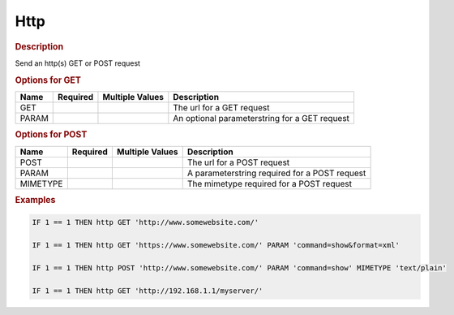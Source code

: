 .. |yes| image:: ../../images/yes.png
.. |no| image:: ../../images/no.png

.. role:: underline
   :class: underline

Http
========
.. versionadded:: 8.1.1

.. rubric:: Description

Send an http(s) GET or POST request

.. rubric:: Options for GET

+----------+------------------+---------------------+-----------------------------------------------+
| **Name** | **Required**     | **Multiple Values** | **Description**                               |
+----------+------------------+---------------------+-----------------------------------------------+
| GET      | |yes|            | |no|                | The url for a GET request                     |
+----------+------------------+---------------------+-----------------------------------------------+
| PARAM    | |no|             | |no|                | An optional parameterstring for a GET request |
+----------+------------------+---------------------+-----------------------------------------------+

.. rubric:: Options for POST

+----------+------------------+---------------------+-----------------------------------------------+
| **Name** | **Required**     | **Multiple Values** | **Description**                               |
+----------+------------------+---------------------+-----------------------------------------------+
| POST     | |yes|            | |no|                | The url for a POST request                    |
+----------+------------------+---------------------+-----------------------------------------------+
| PARAM    | |yes|            | |no|                | A parameterstring required for a POST request |
+----------+------------------+---------------------+-----------------------------------------------+
| MIMETYPE | |yes|            | |no|                | The mimetype required for a POST request      |
+----------+------------------+---------------------+-----------------------------------------------+

.. rubric:: Examples

.. code-block:: console

   IF 1 == 1 THEN http GET 'http://www.somewebsite.com/'
   
   IF 1 == 1 THEN http GET 'https://www.somewebsite.com/' PARAM 'command=show&format=xml'
   
   IF 1 == 1 THEN http POST 'http://www.somewebsite.com/' PARAM 'command=show' MIMETYPE 'text/plain'
   
   IF 1 == 1 THEN http GET 'http://192.168.1.1/myserver/' 